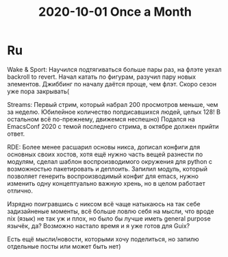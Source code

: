 :PROPERTIES:
:ID:       cf6d4ff3-5654-4c9a-9854-f9d0e78d6ebf
:END:
#+title: 2020-10-01 Once a Month

* Ru
Wake & Sport: Научился подтягиваться больше пары раз, на флэте уехал backroll to revert. Начал катать по фигурам, разучил пару новых элементов. Джиббинг по началу даётся проще, чем флэт. Скоро сезон уже пора закрывать(

Streams: Первый стрим, который набрал 200 просмотров меньше, чем за неделю. Юбилейное количество попдисавшихся людей, целых 128! В остальном всё по-прежнему, движемся неспешно) Подался на EmacsConf 2020 с темой последнего стрима, в октябре должен прийти ответ.

RDE: Более менее расшарил основы никса, дописал конфиги для основных своих хостов, хотя ещё нужно часть вещей разнести по модулям, сделал шаблон воспроизводимого окружения для python с возможностью пакетировать и деплоить. Запилил модуль, который позволяет генерить воспроизводимый конфиг для emacs, нужно изменить одну концептуально важную хрень, но в целом работает отлично.

Изрядно поигравшись с никсом всё чаще натыкаюсь на так себе задизайненые моменты, всё больше ловлю себя на мысли, что вроде nix (язык) не так уж и плох, но было бы лучше иметь general purpose язычёк, да? Возможно настало время и я уже готов для Guix?

Есть ещё мысли/новости, которыми хочу поделиться, но запилю отдельные посты или может быть нет)
